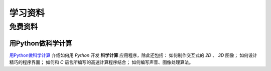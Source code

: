 .. 学习资料
    FileName:   resources.rst
    Author:     Fasion Chan
    Created:    2018-12-03 18:13:39
    @contact:   fasionchan@gmail.com
    @version:   $Id$

    Description:

    Changelog:

.. meta::
    :description lang=zh:
        用Python做科学计算介绍如何用Python开发科学计算应用程序。
    :keywords: python, 学习资料, 科学计算

========
学习资料
========

免费资料
========

用Python做科学计算
------------------

`用Python做科学计算 <https://www.kancloud.cn/wizardforcel/hyry-studio-scipy/129077>`_
介绍如何用 `Python` 开发 **科学计算** 应用程序，除此还包括：
如何制作交互式的 *2D* 、 *3D* 图像；
如何设计精巧的程序界面；
如何和 *C* 语言所编写的高速计算程序结合；
如何编写声音、图像处理算法。

.. comments
    comment something out below

